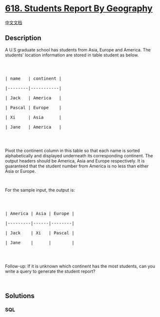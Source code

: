 * [[https://leetcode.com/problems/students-report-by-geography][618.
Students Report By Geography]]
  :PROPERTIES:
  :CUSTOM_ID: students-report-by-geography
  :END:
[[./solution/0600-0699/0618.Students Report By Geography/README.org][中文文档]]

** Description
   :PROPERTIES:
   :CUSTOM_ID: description
   :END:
A U.S graduate school has students from Asia, Europe and America. The
students' location information are stored in table student as below.

#+begin_html
  <p>
#+end_html

 

#+begin_html
  </p>
#+end_html

#+begin_html
  <pre>

  | name   | continent |

  |--------|-----------|

  | Jack   | America   |

  | Pascal | Europe    |

  | Xi     | Asia      |

  | Jane   | America   |

  </pre>
#+end_html

#+begin_html
  <p>
#+end_html

 

#+begin_html
  </p>
#+end_html

Pivot the continent column in this table so that each name is sorted
alphabetically and displayed underneath its corresponding continent. The
output headers should be America, Asia and Europe respectively. It is
guaranteed that the student number from America is no less than either
Asia or Europe.

#+begin_html
  <p>
#+end_html

 

#+begin_html
  </p>
#+end_html

For the sample input, the output is:

#+begin_html
  <p>
#+end_html

 

#+begin_html
  </p>
#+end_html

#+begin_html
  <pre>

  | America | Asia | Europe |

  |---------|------|--------|

  | Jack    | Xi   | Pascal |

  | Jane    |      |        |

  </pre>
#+end_html

#+begin_html
  <p>
#+end_html

 

#+begin_html
  </p>
#+end_html

Follow-up: If it is unknown which continent has the most students, can
you write a query to generate the student report?

#+begin_html
  <p>
#+end_html

 

#+begin_html
  </p>
#+end_html

** Solutions
   :PROPERTIES:
   :CUSTOM_ID: solutions
   :END:

#+begin_html
  <!-- tabs:start -->
#+end_html

*** *SQL*
    :PROPERTIES:
    :CUSTOM_ID: sql
    :END:
#+begin_src sql
#+end_src

#+begin_html
  <!-- tabs:end -->
#+end_html
